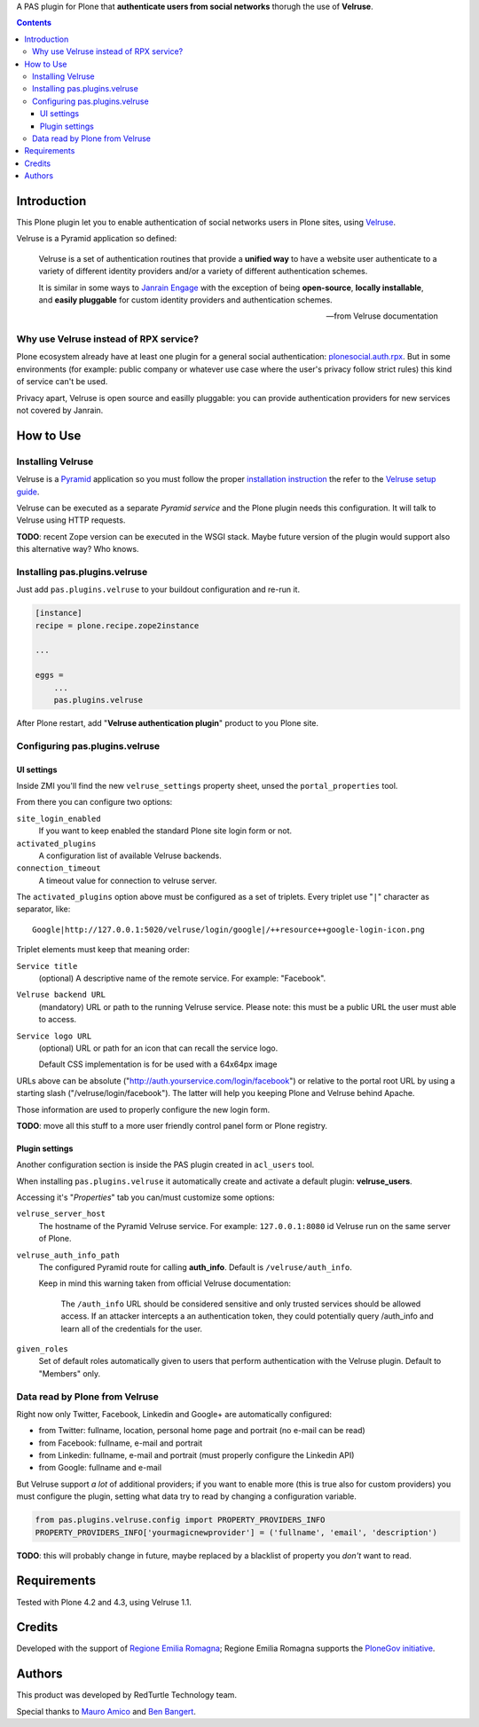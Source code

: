 A PAS plugin for Plone that **authenticate users from social networks** thorugh the use of **Velruse**.

.. contents::

Introduction
============

This Plone plugin let you to enable authentication of social networks users in Plone sites, using `Velruse`__.

__ http://velruse.readthedocs.org/

Velruse is a Pyramid application so defined:

    Velruse is a set of authentication routines that provide a **unified way** to have a website user authenticate to a
    variety of different identity providers and/or a variety of different authentication schemes.
    
    It is similar in some ways to `Janrain Engage`__ with the exception of being **open-source**, **locally installable**,
    and **easily pluggable** for custom identity providers and authentication schemes.

    __ http://www.janrain.com/products/engage
    
    -- from Velruse documentation

Why use Velruse instead of RPX service?
---------------------------------------

Plone ecosystem already have at least one plugin for a general social authentication: `plonesocial.auth.rpx`__. But in some
environments (for example: public company or whatever use case where the user's privacy follow strict rules) this
kind of service can't be used.

__ http://comlounge.net/rpx/

Privacy apart, Velruse is open source and easilly pluggable: you can provide authentication providers for new services
not covered by Janrain.

How to Use
==========

Installing Velruse
------------------

Velruse is a `Pyramid`__ application so you must follow the proper `installation instruction`__ the refer to the
`Velruse setup guide`__.

__ http://www.pylonsproject.org/projects/pyramid/about
__ http://docs.pylonsproject.org/projects/pyramid/en/1.4-branch/narr/install.html
__ http://velruse.readthedocs.org/en/latest/usage.html

Velruse can be executed as a separate *Pyramid service* and the Plone plugin needs this configuration.
It will talk to Velruse using HTTP requests.

**TODO**: recent Zope version can be executed in the WSGI stack. Maybe future version of the plugin would support
also this alternative way? Who knows.

Installing pas.plugins.velruse
------------------------------

Just add ``pas.plugins.velruse`` to your buildout configuration and re-run it.

.. code:: ini

    [instance]
    recipe = plone.recipe.zope2instance
    
    ...
    
    eggs =
        ...
        pas.plugins.velruse

After Plone restart, add "**Velruse authentication plugin**" product to you Plone site.

Configuring pas.plugins.velruse
-------------------------------

UI settings
~~~~~~~~~~~

Inside ZMI you'll find the new ``velruse_settings`` property sheet, unsed the ``portal_properties`` tool.

From there you can configure two options:

``site_login_enabled``
    If you want to keep enabled the standard Plone site login form or not.
``activated_plugins``
    A configuration list of available Velruse backends.
``connection_timeout``
    A timeout value for connection to velruse server.


The ``activated_plugins`` option above must be configured as a set of triplets. Every triplet use "``|``" character as
separator, like:: 

    Google|http://127.0.0.1:5020/velruse/login/google|/++resource++google-login-icon.png

Triplet elements must keep that meaning order:

``Service title``
    (optional) A descriptive name of the remote service. For example: "Facebook".
``Velruse backend URL``
    (mandatory) URL or path to the running Velruse service. Please note: this must be a public URL the user must
    able to access.
``Service logo URL``
    (optional) URL or path for an icon that can recall the service logo.
    
    Default CSS implementation is for be used with a 64x64px image

URLs above can be absolute ("http://auth.yourservice.com/login/facebook") or relative to the portal root URL by
using a starting slash ("/velruse/login/facebook"). The latter will help you keeping Plone and Velruse behind Apache.

Those information are used to properly configure the new login form.

.. image:: http://blog.redturtle.it/pypi-images/pas.plugins.velruse/pas.plugins.velruse-0.1a1-01.png/image_large
   :alt: New login form
   :target: http://blog.redturtle.it/pypi-images/pas.plugins.velruse/pas.plugins.velruse-0.1a1-01.png

**TODO**: move all this stuff to a more user friendly control panel form or Plone registry.

Plugin settings
~~~~~~~~~~~~~~~

Another configuration section is inside the PAS plugin created in ``acl_users`` tool.

When installing ``pas.plugins.velruse`` it automatically create and activate a default plugin: **velruse_users**.

Accessing it's "*Properties*" tab you can/must customize some options: 

``velruse_server_host`` 
    The hostname of the Pyramid Velruse service. For example: ``127.0.0.1:8080`` id Velruse run on the same
    server of Plone.
``velruse_auth_info_path``
    The configured Pyramid route for calling **auth_info**. Default is ``/velruse/auth_info``.
    
    Keep in mind this warning taken from official Velruse documentation:
    
        The ``/auth_info`` URL should be considered sensitive and only trusted services should be allowed access.
        If an attacker intercepts a an authentication token, they could potentially query /auth_info and learn all of
        the credentials for the user.
    
``given_roles``
    Set of default roles automatically given to users that perform authentication with the Velruse plugin.
    Default to "Members" only.

Data read by Plone from Velruse
-------------------------------

Right now only Twitter, Facebook, Linkedin and Google+ are automatically configured:

* from Twitter: fullname, location, personal home page and portrait
  (no e-mail can be read)
* from Facebook: fullname, e-mail and portrait
* from Linkedin: fullname, e-mail and portrait
  (must properly configure the Linkedin API)
* from Google: fullname and e-mail

But Velruse support *a lot* of additional providers; if you want to enable more
(this is true also for custom providers) you must configure the plugin, setting what data try to read
by changing a configuration variable.

.. code:: python

    from pas.plugins.velruse.config import PROPERTY_PROVIDERS_INFO
    PROPERTY_PROVIDERS_INFO['yourmagicnewprovider'] = ('fullname', 'email', 'description')

**TODO**: this will probably change in future, maybe replaced by a blacklist of property you *don't* want to read.

Requirements
============

Tested with Plone 4.2 and 4.3, using Velruse 1.1.

Credits
=======

Developed with the support of `Regione Emilia Romagna`__;
Regione Emilia Romagna supports the `PloneGov initiative`__.

__ http://www.regione.emilia-romagna.it/
__ http://www.plonegov.it/

Authors
=======

This product was developed by RedTurtle Technology team.

.. image:: http://www.redturtle.it/redturtle_banner.png
   :alt: RedTurtle Technology Site
   :target: http://www.redturtle.it/

Special thanks to `Mauro Amico`__ and `Ben Bangert`__.

__ https://github.com/mamico
__ https://github.com/bbangert
